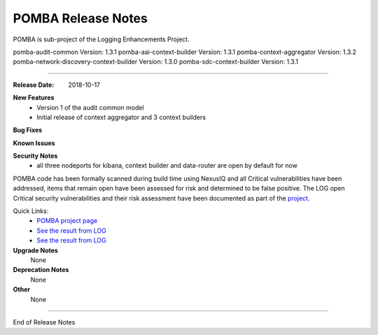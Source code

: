 .. This work is licensed under a Creative Commons Attribution 4.0 International License.

POMBA Release Notes
==============================
POMBA is sub-project of the Logging Enhancements Project.

pomba-audit-common Version: 1.3.1
pomba-aai-context-builder Version: 1.3.1
pomba-context-aggregator Version: 1.3.2
pomba-network-discovery-context-builder Version: 1.3.0
pomba-sdc-context-builder Version: 1.3.1


--------------

:Release Date: 2018-10-17

**New Features**
   - Version 1 of the audit common model
   - Initial release of context aggregator and 3 context builders

**Bug Fixes**


**Known Issues**


**Security Notes**
   - all three nodeports for kibana, context builder and data-router are open by default for now

POMBA code has been formally scanned during build time using NexusIQ and all Critical vulnerabilities have been addressed, items that remain open have been assessed for risk and determined to be false positive. The LOG open Critical security vulnerabilities and their risk assessment have been documented as part of the `project <https://wiki.onap.org/pages/viewpage.action?pageId=28378692>`_.

Quick Links:
 	- `POMBA project page <https://wiki.onap.org/display/DW/POMBA>`_
 	
 	- `See the result from LOG <https://bestpractices.coreinfrastructure.org/en/projects/1578>`_
 	
 	- `See the result from LOG <https://wiki.onap.org/pages/viewpage.action?pageId=28378692>`_

**Upgrade Notes**
      None

**Deprecation Notes**
      None

**Other**
      None


===========

End of Release Notes
